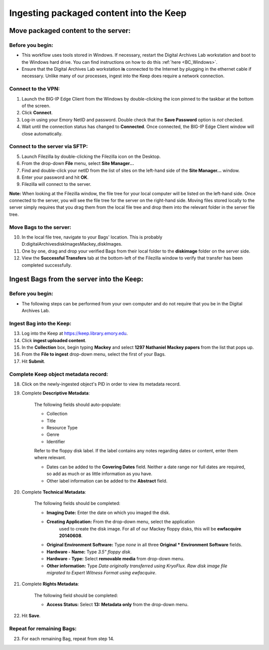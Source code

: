 .. _Keep_ingest:

========================================
Ingesting packaged content into the Keep
========================================

------------------------------------
Move packaged content to the server:
------------------------------------

^^^^^^^^^^^^^^^^^
Before you begin:
^^^^^^^^^^^^^^^^^

* This workflow uses tools stored in Windows. If necessary, restart the Digital Archives Lab workstation and boot to the Windows hard drive. You can find instructions on how to do this :ref:`here <BC_Windows>`.

* Ensure that the Digital Archives Lab workstation **is** connected to the Internet by plugging in the ethernet cable if necessary. Unlike many of our processes, ingest into the Keep does require a network connection.

^^^^^^^^^^^^^^^^^^^
Connect to the VPN:
^^^^^^^^^^^^^^^^^^^

1. Launch the BIG-IP Edge Client from the Windows by double-clicking the icon pinned  
   to the taskbar at the bottom of the screen.
2. Click **Connect**.
3. Log-in using your Emory NetID and password. Double check that the **Save         
   Password** option is *not* checked.
4. Wait until the connection status has changed to **Connected**. Once connected, the    BIG-IP Edge Client window will close automatically.

^^^^^^^^^^^^^^^^^^^^^^^^^^^^^^^
Connect to the server via SFTP:
^^^^^^^^^^^^^^^^^^^^^^^^^^^^^^^

5. Launch Filezilla by double-clicking the Filezilla icon on the Desktop.
6. From the drop-down **File** menu, select **Site Manager...**
7. Find and double-click your netID from the list of sites on the left-hand side of 	the **Site Manager...** window.
8. Enter your password and hit **OK**.
9. Filezilla will connect to the server.

**Note:** When looking at the Filezilla window, the file tree for your local computer will be listed on the left-hand side. Once connected to the server, you will see the file tree for the server on the right-hand side. Moving files stored locally to the server simply requires that you drag them from the local file tree and drop them into the relevant folder in the server file tree.

^^^^^^^^^^^^^^^^^^^^^^^^
Move Bags to the server:
^^^^^^^^^^^^^^^^^^^^^^^^

10. In the local file tree, navigate to your Bags' location. This is probably 	D:\digitalArchives\diskImages\Mackey_diskImages.
11. One by one, drag and drop your verified Bags from their local folder to the 	**diskimage** folder on the server side.
12. View the **Successful Transfers** tab at the bottom-left of the Filezilla window 	to verify that transfer has been completed successfully.

------------------------------------------
Ingest Bags from the server into the Keep:
------------------------------------------

^^^^^^^^^^^^^^^^^
Before you begin:
^^^^^^^^^^^^^^^^^

* The following steps can be performed from your own computer and do not require that you be in the Digital Archives Lab.

^^^^^^^^^^^^^^^^^^^^^^^^^
Ingest Bag into the Keep:
^^^^^^^^^^^^^^^^^^^^^^^^^

13. Log into the Keep at https://keep.library.emory.edu. 
14. Click **ingest uploaded content**.
15. In the **Collection** box, begin typing **Mackey** and select **1297 Nathaniel 	Mackey papers** from the list that pops up.
16. From the **File to ingest** drop-down menu, select the first of your Bags.
17. Hit **Submit**.

^^^^^^^^^^^^^^^^^^^^^^^^^^^^^^^^^^^^^
Complete Keep object metadata record:
^^^^^^^^^^^^^^^^^^^^^^^^^^^^^^^^^^^^^

18. Click on the newly-ingested object's PID in order to view its metadata record.
19. Complete **Descriptive Metadata**:
	
	The following fields should auto-populate:
		
	* Collection
	* Title
	* Resource Type
	* Genre
	* Identifier
		
	Refer to the floppy disk label. If the label contains any notes regarding dates 	or content, enter them where relevant. 
		
	* Dates can be added to the **Covering Dates** field. Neither a date range 		  	nor full dates are required, so add as much or as little information as you 		  	have.
	* Other label information can be added to the **Abstract** field.
		
20. Complete **Technical Metadata**:
	
	The following fields should be completed:
		
	* **Imaging Date:** Enter the date on which you imaged the disk.
	* **Creating Application:** From the drop-down menu, select the application 	  
		used to create the disk image. For all of our Mackey floppy disks, this will 		be **ewfacquire 20140608**.
	* **Original Environment Software:** Type *none* in all three **Original 		  	* Environment Software** fields.
	* **Hardware - Name:** Type *3.5" floppy disk*.
	* **Hardware - Type:** Select **removable media** from drop-down menu.
	* **Other information:** Type *Data originally transferred using KryoFlux. 		  	    Raw disk image file migrated to Expert Witness Format using ewfacquire*.
		   
21. Complete **Rights Metadata**:
	
	The following field should be completed:
		
	* **Access Status:** Select **13: Metadata only** from the drop-down menu.
		
22. Hit **Save**.

^^^^^^^^^^^^^^^^^^^^^^^^^^
Repeat for remaining Bags:
^^^^^^^^^^^^^^^^^^^^^^^^^^

23. For each remaining Bag, repeat from step 14.
		

